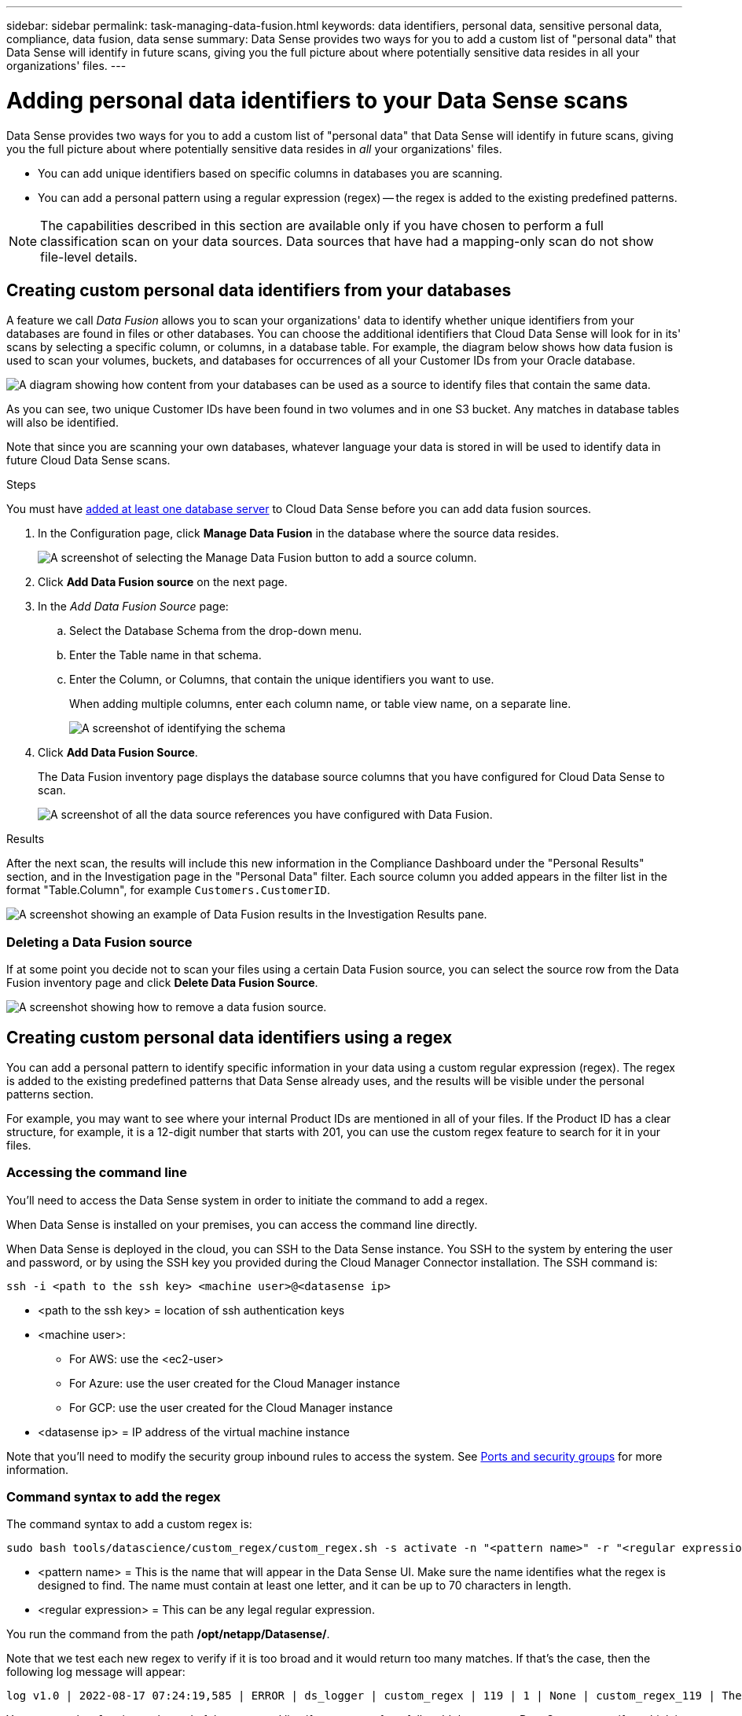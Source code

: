 ---
sidebar: sidebar
permalink: task-managing-data-fusion.html
keywords: data identifiers, personal data, sensitive personal data, compliance, data fusion, data sense
summary: Data Sense provides two ways for you to add a custom list of "personal data" that Data Sense will identify in future scans, giving you the full picture about where potentially sensitive data resides in all your organizations' files.
---

= Adding personal data identifiers to your Data Sense scans
:hardbreaks:
:nofooter:
:icons: font
:linkattrs:
:imagesdir: ./media/

[.lead]
Data Sense provides two ways for you to add a custom list of "personal data" that Data Sense will identify in future scans, giving you the full picture about where potentially sensitive data resides in _all_ your organizations' files.

* You can add unique identifiers based on specific columns in databases you are scanning.
* You can add a personal pattern using a regular expression (regex) -- the regex is added to the existing predefined patterns.

NOTE: The capabilities described in this section are available only if you have chosen to perform a full classification scan on your data sources. Data sources that have had a mapping-only scan do not show file-level details.

== Creating custom personal data identifiers from your databases

A feature we call _Data Fusion_ allows you to scan your organizations' data to identify whether unique identifiers from your databases are found in files or other databases. You can choose the additional identifiers that Cloud Data Sense will look for in its' scans by selecting a specific column, or columns, in a database table. For example, the diagram below shows how data fusion is used to scan your volumes, buckets, and databases for occurrences of all your Customer IDs from your Oracle database.

image:diagram_compliance_data_fusion.png[A diagram showing how content from your databases can be used as a source to identify files that contain the same data.]

As you can see, two unique Customer IDs have been found in two volumes and in one S3 bucket. Any matches in database tables will also be identified.

Note that since you are scanning your own databases, whatever language your data is stored in will be used to identify data in future Cloud Data Sense scans.

.Steps

You must have link:task-scanning-databases.html#adding-the-database-server[added at least one database server^] to Cloud Data Sense before you can add data fusion sources.

. In the Configuration page, click *Manage Data Fusion* in the database where the source data resides.
+
image:screenshot_compliance_manage_data_fusion.png[A screenshot of selecting the Manage Data Fusion button to add a source column.]

. Click *Add Data Fusion source* on the next page.

. In the _Add Data Fusion Source_ page:
.. Select the Database Schema from the drop-down menu.
.. Enter the Table name in that schema.
.. Enter the Column, or Columns, that contain the unique identifiers you want to use.
+
When adding multiple columns, enter each column name, or table view name, on a separate line.
+
image:screenshot_compliance_add_data_fusion.png[A screenshot of identifying the schema, table, and column for the data fusion source.]

. Click *Add Data Fusion Source*.
+
The Data Fusion inventory page displays the database source columns that you have configured for Cloud Data Sense to scan.
+
image:screenshot_compliance_data_fusion_list.png[A screenshot of all the data source references you have configured with Data Fusion.]

.Results
After the next scan, the results will include this new information in the Compliance Dashboard under the "Personal Results" section, and in the Investigation page in the "Personal Data" filter. Each source column you added appears in the filter list in the format "Table.Column", for example `Customers.CustomerID`.

image:screenshot_add_data_fusion_result.png[A screenshot showing an example of Data Fusion results in the Investigation Results pane.]

=== Deleting a Data Fusion source

If at some point you decide not to scan your files using a certain Data Fusion source, you can select the source row from the Data Fusion inventory page and click *Delete Data Fusion Source*.

image:screenshot_compliance_delete_data_fusion.png[A screenshot showing how to remove a data fusion source.]

== Creating custom personal data identifiers using a regex

You can add a personal pattern to identify specific information in your data using a custom regular expression (regex). The regex is added to the existing predefined patterns that Data Sense already uses, and the results will be visible under the personal patterns section. 

For example, you may want to see where your internal Product IDs are mentioned in all of your files. If the Product ID has a clear structure, for example, it is a 12-digit number that starts with 201, you can use the custom regex feature to search for it in your files.

=== Accessing the command line

You'll need to access the Data Sense system in order to initiate the command to add a regex.

When Data Sense is installed on your premises, you can access the command line directly.

When Data Sense is deployed in the cloud, you can SSH to the Data Sense instance. You SSH to the system by entering the user and password, or by using the SSH key you provided during the Cloud Manager Connector installation. The SSH command is:

 ssh -i <path to the ssh key> <machine user>@<datasense ip>

* <path to the ssh key> = location of ssh authentication keys
* <machine user>:

** For AWS: use the <ec2-user>
** For Azure: use the user created for the Cloud Manager instance
** For GCP: use the user created for the Cloud Manager instance

* <datasense ip> = IP address of the virtual machine instance

Note that you'll need to modify the security group inbound rules to access the system. See https://docs.netapp.com/us-en/cloud-manager-setup-admin/reference-networking-cloud-manager.html#ports-and-security-groups[Ports and security groups^] for more information.

=== Command syntax to add the regex

The command syntax to add a custom regex is:

 sudo bash tools/datascience/custom_regex/custom_regex.sh -s activate -n "<pattern name>" -r "<regular expression>"

* <pattern name> = This is the name that will appear in the Data Sense UI. Make sure the name identifies what the regex is designed to find. The name must contain at least one letter, and it can be up to 70 characters in length.
* <regular expression> = This can be any legal regular expression.

You run the command from the path */opt/netapp/Datasense/*.

Note that we test each new regex to verify if it is too broad and it would return too many matches. If that's the case, then the following log message will appear: 

 log v1.0 | 2022-08-17 07:24:19,585 | ERROR | ds_logger | custom_regex | 119 | 1 | None | custom_regex_119 | The regex has high risk to identify false positives. Please narrow the regular expression and try again. To add it anyway, use the force flag (-f) at the end 

You can use the *-f* option at the end of the command line if you want to forcefully add the regex to Data Sense - even if we think it is too broad.

=== Example

The Product ID is a 12-digit number that starts with 201; so the regular expression is *\b201\d{9}\b*. And you want to the text in the Data Sense UI to identify this pattern as *Internal Product ID*. 

To see where your internal Product IDs are mentioned in all of your files, enter the following commands.

[source,cli]
[user ~]$ cd /opt/netapp/Datasense/
[user Datasense]$ sudo bash tools/datascience/custom_regex/custom_regex.sh -s activate -n "Internal Product ID" -r "\b201\d{9}\b"

 [+] Adding Custom Regex to Data Sense
 log v1.0 | 2022-08-23 13:19:01,476 | INFO | ds_logger | custom_regex | 154 | 1 | None | custom_regex_154 | A pattern named 'Internal Product ID' was added successfully to Data Sense

.Results
After the next scan, the results will include this new information in the Compliance Dashboard under the "Personal Results" section, and in the Investigation page in the "Personal Data" filter.

image:screenshot_add_regex_result.png[A screenshot showing an example of custom regex results in the Investigation Results pane.]

=== Deactivating a custom regex

If you decide at some later point that you don't need Data Sense to identify the custom patterns you entered as a regex, use the *deactivate* option in the command to remove each regex.

 sudo bash tools/datascience/custom_regex/custom_regex.sh -s deactivate -n "<pattern name>" 

For example, to remove the *Internal Product ID* regex:

[source,cli]
[user ~]$ cd /opt/netapp/Datasense/
[user Datasense]$ sudo bash tools/datascience/custom_regex/custom_regex.sh -s deactivate -n "Internal Product ID"

 log v1.0 | 2022-08-17 09:13:15,431 | INFO | ds_logger | custom_regex | 31 | 1 | None | custom_regex_31 | A pattern named 'Internal Product ID' was deactivated successfully 